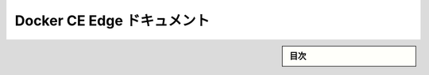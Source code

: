 ﻿.. -*- coding: utf-8 -*-
.. URL: https://docs.docker.com/edge/
   doc version: 17.03
      https://github.com/docker/docker.github.io/blob/master/engine/installation/index.md
.. check date: 2017/06/24
      https://github.com/docker/docker/commits/master/docs/installation/index.md
.. Commits on Jun 14, 2017 
.. -----------------------------------------------------------------------------

.. Docker CE Edge documentation

.. _docker-ce-edge-documentation:

==============================
Docker CE Edge ドキュメント
==============================

.. sidebar:: 目次

   .. contents:: 
       :depth: 2
       :local:


